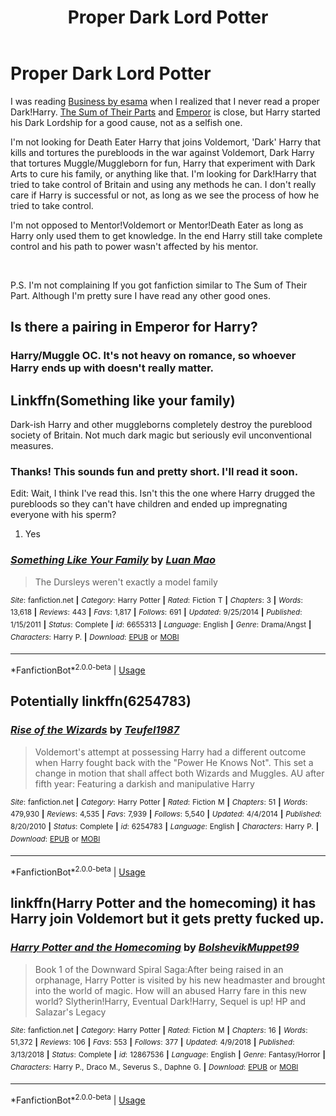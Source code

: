 #+TITLE: Proper Dark Lord Potter

* Proper Dark Lord Potter
:PROPERTIES:
:Author: lastyearstudent12345
:Score: 7
:DateUnix: 1562443589.0
:DateShort: 2019-Jul-07
:FlairText: Request
:END:
I was reading [[https://archiveofourown.org/works/1113588][Business by esama]] when I realized that I never read a proper Dark!Harry. [[https://www.fanfiction.net/s/11858167/1/The-Sum-of-Their-Parts][The Sum of Their Parts]] and [[https://www.fanfiction.net/s/5904185/1/Emperor][Emperor]] is close, but Harry started his Dark Lordship for a good cause, not as a selfish one.

I'm not looking for Death Eater Harry that joins Voldemort, 'Dark' Harry that kills and tortures the purebloods in the war against Voldemort, Dark Harry that tortures Muggle/Muggleborn for fun, Harry that experiment with Dark Arts to cure his family, or anything like that. I'm looking for Dark!Harry that tried to take control of Britain and using any methods he can. I don't really care if Harry is successful or not, as long as we see the process of how he tried to take control.

I'm not opposed to Mentor!Voldemort or Mentor!Death Eater as long as Harry only used them to get knowledge. In the end Harry still take complete control and his path to power wasn't affected by his mentor.

​

P.S. I'm not complaining If you got fanfiction similar to The Sum of Their Part. Although I'm pretty sure I have read any other good ones.


** Is there a pairing in Emperor for Harry?
:PROPERTIES:
:Author: Mynameisjonas12
:Score: 5
:DateUnix: 1562444842.0
:DateShort: 2019-Jul-07
:END:

*** Harry/Muggle OC. It's not heavy on romance, so whoever Harry ends up with doesn't really matter.
:PROPERTIES:
:Author: lastyearstudent12345
:Score: 3
:DateUnix: 1562446746.0
:DateShort: 2019-Jul-07
:END:


** Linkffn(Something like your family)

Dark-ish Harry and other muggleborns completely destroy the pureblood society of Britain. Not much dark magic but seriously evil unconventional measures.
:PROPERTIES:
:Author: 15_Redstones
:Score: 4
:DateUnix: 1562444345.0
:DateShort: 2019-Jul-07
:END:

*** Thanks! This sounds fun and pretty short. I'll read it soon.

Edit: Wait, I think I've read this. Isn't this the one where Harry drugged the purebloods so they can't have children and ended up impregnating everyone with his sperm?
:PROPERTIES:
:Author: lastyearstudent12345
:Score: 4
:DateUnix: 1562446793.0
:DateShort: 2019-Jul-07
:END:

**** Yes
:PROPERTIES:
:Author: will1707
:Score: 2
:DateUnix: 1562450178.0
:DateShort: 2019-Jul-07
:END:


*** [[https://www.fanfiction.net/s/6655313/1/][*/Something Like Your Family/*]] by [[https://www.fanfiction.net/u/583529/Luan-Mao][/Luan Mao/]]

#+begin_quote
  The Dursleys weren't exactly a model family
#+end_quote

^{/Site/:} ^{fanfiction.net} ^{*|*} ^{/Category/:} ^{Harry} ^{Potter} ^{*|*} ^{/Rated/:} ^{Fiction} ^{T} ^{*|*} ^{/Chapters/:} ^{3} ^{*|*} ^{/Words/:} ^{13,618} ^{*|*} ^{/Reviews/:} ^{443} ^{*|*} ^{/Favs/:} ^{1,817} ^{*|*} ^{/Follows/:} ^{691} ^{*|*} ^{/Updated/:} ^{9/25/2014} ^{*|*} ^{/Published/:} ^{1/15/2011} ^{*|*} ^{/Status/:} ^{Complete} ^{*|*} ^{/id/:} ^{6655313} ^{*|*} ^{/Language/:} ^{English} ^{*|*} ^{/Genre/:} ^{Drama/Angst} ^{*|*} ^{/Characters/:} ^{Harry} ^{P.} ^{*|*} ^{/Download/:} ^{[[http://www.ff2ebook.com/old/ffn-bot/index.php?id=6655313&source=ff&filetype=epub][EPUB]]} ^{or} ^{[[http://www.ff2ebook.com/old/ffn-bot/index.php?id=6655313&source=ff&filetype=mobi][MOBI]]}

--------------

*FanfictionBot*^{2.0.0-beta} | [[https://github.com/tusing/reddit-ffn-bot/wiki/Usage][Usage]]
:PROPERTIES:
:Author: FanfictionBot
:Score: 1
:DateUnix: 1562444410.0
:DateShort: 2019-Jul-07
:END:


** Potentially linkffn(6254783)
:PROPERTIES:
:Author: Taure
:Score: 2
:DateUnix: 1562484678.0
:DateShort: 2019-Jul-07
:END:

*** [[https://www.fanfiction.net/s/6254783/1/][*/Rise of the Wizards/*]] by [[https://www.fanfiction.net/u/1729392/Teufel1987][/Teufel1987/]]

#+begin_quote
  Voldemort's attempt at possessing Harry had a different outcome when Harry fought back with the "Power He Knows Not". This set a change in motion that shall affect both Wizards and Muggles. AU after fifth year: Featuring a darkish and manipulative Harry
#+end_quote

^{/Site/:} ^{fanfiction.net} ^{*|*} ^{/Category/:} ^{Harry} ^{Potter} ^{*|*} ^{/Rated/:} ^{Fiction} ^{M} ^{*|*} ^{/Chapters/:} ^{51} ^{*|*} ^{/Words/:} ^{479,930} ^{*|*} ^{/Reviews/:} ^{4,535} ^{*|*} ^{/Favs/:} ^{7,939} ^{*|*} ^{/Follows/:} ^{5,540} ^{*|*} ^{/Updated/:} ^{4/4/2014} ^{*|*} ^{/Published/:} ^{8/20/2010} ^{*|*} ^{/Status/:} ^{Complete} ^{*|*} ^{/id/:} ^{6254783} ^{*|*} ^{/Language/:} ^{English} ^{*|*} ^{/Characters/:} ^{Harry} ^{P.} ^{*|*} ^{/Download/:} ^{[[http://www.ff2ebook.com/old/ffn-bot/index.php?id=6254783&source=ff&filetype=epub][EPUB]]} ^{or} ^{[[http://www.ff2ebook.com/old/ffn-bot/index.php?id=6254783&source=ff&filetype=mobi][MOBI]]}

--------------

*FanfictionBot*^{2.0.0-beta} | [[https://github.com/tusing/reddit-ffn-bot/wiki/Usage][Usage]]
:PROPERTIES:
:Author: FanfictionBot
:Score: 2
:DateUnix: 1562484689.0
:DateShort: 2019-Jul-07
:END:


** linkffn(Harry Potter and the homecoming) it has Harry join Voldemort but it gets pretty fucked up.
:PROPERTIES:
:Author: Garanar
:Score: 1
:DateUnix: 1562452998.0
:DateShort: 2019-Jul-07
:END:

*** [[https://www.fanfiction.net/s/12867536/1/][*/Harry Potter and the Homecoming/*]] by [[https://www.fanfiction.net/u/10461539/BolshevikMuppet99][/BolshevikMuppet99/]]

#+begin_quote
  Book 1 of the Downward Spiral Saga:After being raised in an orphanage, Harry Potter is visited by his new headmaster and brought into the world of magic. How will an abused Harry fare in this new world? Slytherin!Harry, Eventual Dark!Harry, Sequel is up! HP and Salazar's Legacy
#+end_quote

^{/Site/:} ^{fanfiction.net} ^{*|*} ^{/Category/:} ^{Harry} ^{Potter} ^{*|*} ^{/Rated/:} ^{Fiction} ^{M} ^{*|*} ^{/Chapters/:} ^{16} ^{*|*} ^{/Words/:} ^{51,372} ^{*|*} ^{/Reviews/:} ^{106} ^{*|*} ^{/Favs/:} ^{553} ^{*|*} ^{/Follows/:} ^{377} ^{*|*} ^{/Updated/:} ^{4/9/2018} ^{*|*} ^{/Published/:} ^{3/13/2018} ^{*|*} ^{/Status/:} ^{Complete} ^{*|*} ^{/id/:} ^{12867536} ^{*|*} ^{/Language/:} ^{English} ^{*|*} ^{/Genre/:} ^{Fantasy/Horror} ^{*|*} ^{/Characters/:} ^{Harry} ^{P.,} ^{Draco} ^{M.,} ^{Severus} ^{S.,} ^{Daphne} ^{G.} ^{*|*} ^{/Download/:} ^{[[http://www.ff2ebook.com/old/ffn-bot/index.php?id=12867536&source=ff&filetype=epub][EPUB]]} ^{or} ^{[[http://www.ff2ebook.com/old/ffn-bot/index.php?id=12867536&source=ff&filetype=mobi][MOBI]]}

--------------

*FanfictionBot*^{2.0.0-beta} | [[https://github.com/tusing/reddit-ffn-bot/wiki/Usage][Usage]]
:PROPERTIES:
:Author: FanfictionBot
:Score: 1
:DateUnix: 1562453015.0
:DateShort: 2019-Jul-07
:END:
